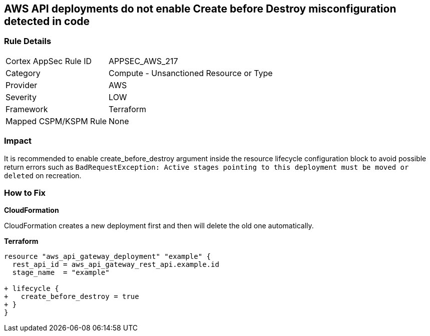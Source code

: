 == AWS API deployments do not enable Create before Destroy misconfiguration detected in code


=== Rule Details

[cols="1,2"]
|===
|Cortex AppSec Rule ID |APPSEC_AWS_217
|Category |Compute - Unsanctioned Resource or Type
|Provider |AWS
|Severity |LOW
|Framework |Terraform
|Mapped CSPM/KSPM Rule |None
|===


=== Impact
It is recommended to enable create_before_destroy argument inside the resource lifecycle configuration block to avoid possible return errors such as `BadRequestException: Active stages pointing to this deployment must be moved or deleted` on recreation.

=== How to Fix


*CloudFormation* 


CloudFormation creates a new deployment first and then will delete the old one automatically.


*Terraform* 




[source,go]
----
resource "aws_api_gateway_deployment" "example" {
  rest_api_id = aws_api_gateway_rest_api.example.id
  stage_name  = "example"
  
+ lifecycle {
+   create_before_destroy = true
+ }
}
----
